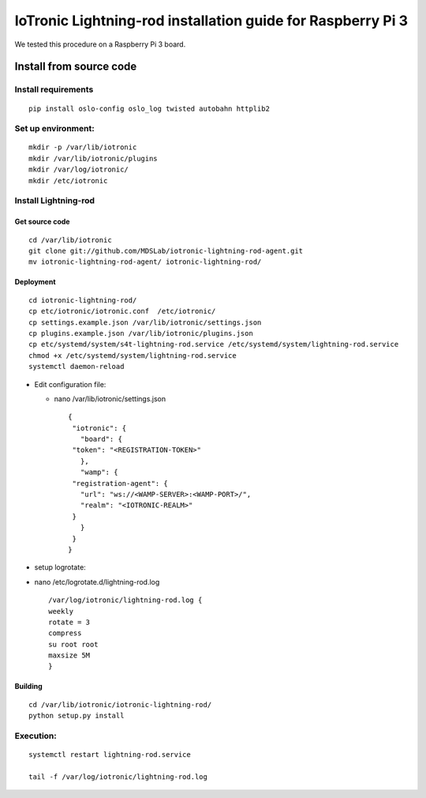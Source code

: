 IoTronic Lightning-rod installation guide for Raspberry Pi 3
============================================================

We tested this procedure on a Raspberry Pi 3 board.

Install from source code
------------------------

Install requirements
~~~~~~~~~~~~~~~~~~~~

::

    pip install oslo-config oslo_log twisted autobahn httplib2

Set up environment:
~~~~~~~~~~~~~~~~~~~

::

    mkdir -p /var/lib/iotronic
    mkdir /var/lib/iotronic/plugins
    mkdir /var/log/iotronic/
    mkdir /etc/iotronic

Install Lightning-rod
~~~~~~~~~~~~~~~~~~~~~

Get source code
'''''''''''''''

::

    cd /var/lib/iotronic
    git clone git://github.com/MDSLab/iotronic-lightning-rod-agent.git
    mv iotronic-lightning-rod-agent/ iotronic-lightning-rod/

Deployment
''''''''''

::

    cd iotronic-lightning-rod/
    cp etc/iotronic/iotronic.conf  /etc/iotronic/
    cp settings.example.json /var/lib/iotronic/settings.json
    cp plugins.example.json /var/lib/iotronic/plugins.json
    cp etc/systemd/system/s4t-lightning-rod.service /etc/systemd/system/lightning-rod.service
    chmod +x /etc/systemd/system/lightning-rod.service
    systemctl daemon-reload

-  Edit configuration file:

   -  nano /var/lib/iotronic/settings.json

      ::

          {
           "iotronic": {
             "board": {
           "token": "<REGISTRATION-TOKEN>"
             },
             "wamp": {
           "registration-agent": {
             "url": "ws://<WAMP-SERVER>:<WAMP-PORT>/",
             "realm": "<IOTRONIC-REALM>"
           }
             }
           }
          }

-  setup logrotate:
-  nano /etc/logrotate.d/lightning-rod.log

   ::

       /var/log/iotronic/lightning-rod.log {
       weekly
       rotate = 3
       compress
       su root root
       maxsize 5M
       }

Building
''''''''

::

    cd /var/lib/iotronic/iotronic-lightning-rod/
    python setup.py install

Execution:
~~~~~~~~~~

::

    systemctl restart lightning-rod.service

    tail -f /var/log/iotronic/lightning-rod.log